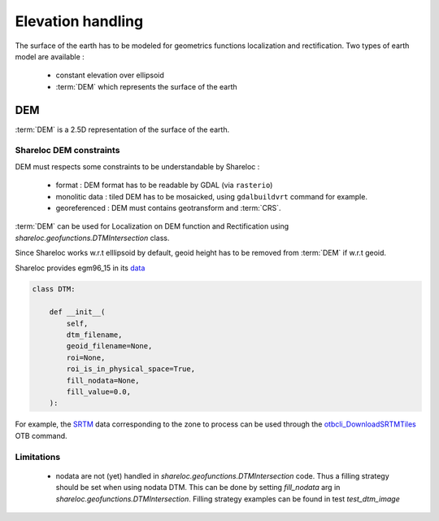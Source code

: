 .. _user_manual_elevation_handling:


==================
Elevation handling
==================

The surface of the earth has to be modeled for geometrics functions localization and rectification.
Two types of earth model are available :

    * constant elevation over ellipsoid
    * :term:`DEM` which represents the surface of the earth

DEM
===

:term:`DEM` is a 2.5D representation of the surface of the earth.

Shareloc DEM constraints
------------------------

DEM must respects some constraints to be understandable by Shareloc :

 * format : DEM format has to be readable by GDAL (via ``rasterio``)
 * monolitic data : tiled DEM has to be mosaicked, using ``gdalbuildvrt`` command for example.
 * georeferenced : DEM must contains geotransform and :term:`CRS`.

:term:`DEM` can be used for Localization on DEM function and Rectification using `shareloc.geofunctions.DTMIntersection` class.

Since Shareloc works w.r.t elllipsoid by default, geoid height has to be removed from :term:`DEM` if w.r.t geoid.

Shareloc provides egm96_15 in its  `data <https://raw.githubusercontent.com/CNES/shareloc/tests/data/dtm/geoid/egm96_15.gtx>`_

.. code-block:: bash

    class DTM:

        def __init__(
            self,
            dtm_filename,
            geoid_filename=None,
            roi=None,
            roi_is_in_physical_space=True,
            fill_nodata=None,
            fill_value=0.0,
        ):

For example, the `SRTM <https://www2.jpl.nasa.gov/srtm/>`_ data corresponding to the zone to process can be used through the `otbcli_DownloadSRTMTiles <https://www.orfeo-toolbox.org/CookBook/Applications/app_DownloadSRTMTiles.html>`_ OTB command.

Limitations
-----------

 * nodata are not (yet) handled in `shareloc.geofunctions.DTMIntersection` code. Thus a filling strategy should be set when using nodata DTM. This can be done by setting `fill_nodata` arg in `shareloc.geofunctions.DTMIntersection`. Filling strategy examples can be found in test `test_dtm_image`

